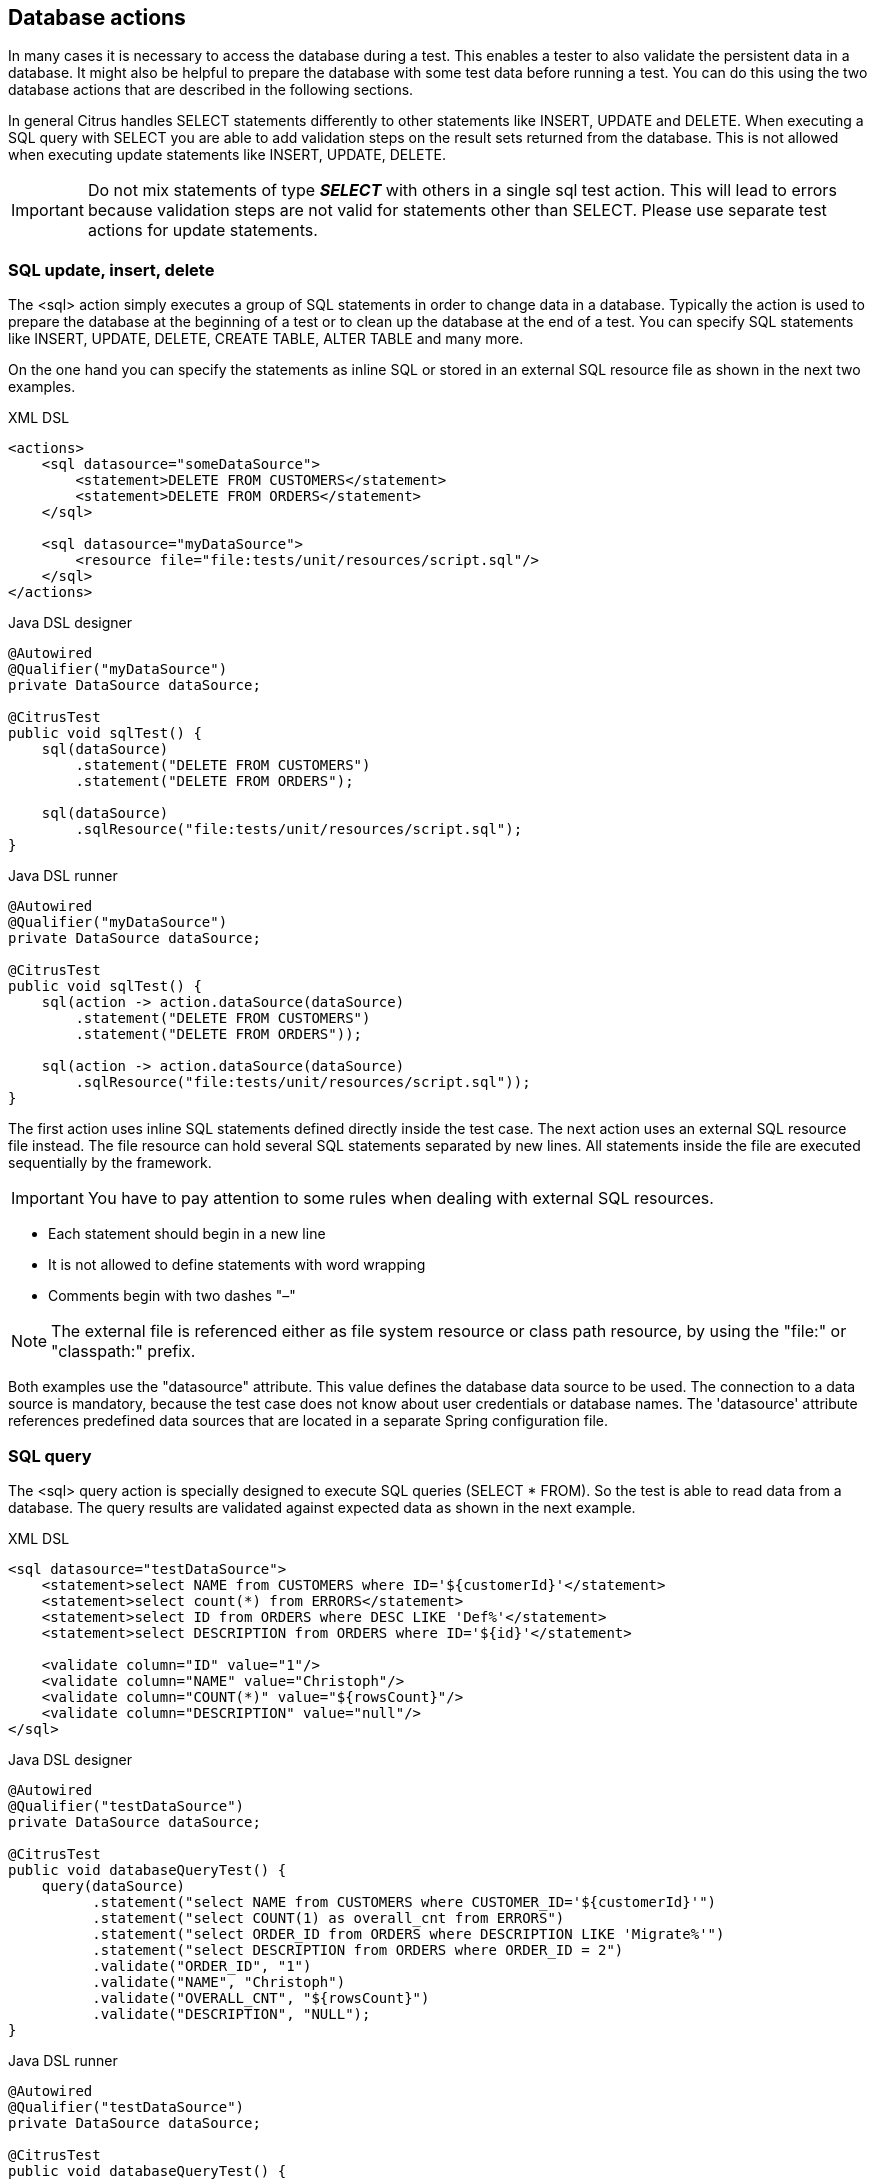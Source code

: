 [[actions-sql]]
== Database actions

In many cases it is necessary to access the database during a test. This enables a tester to also validate the persistent
data in a database. It might also be helpful to prepare the database with some test data before running a test. You can do this
using the two database actions that are described in the following sections.

In general Citrus handles SELECT statements differently to other statements like INSERT, UPDATE and DELETE. When executing a SQL query with
SELECT you are able to add validation steps on the result sets returned from the database. This is not allowed when executing update statements like
INSERT, UPDATE, DELETE. 

IMPORTANT: Do not mix statements of type *_SELECT_* with others in a single sql test action. This will lead to errors because validation steps are not valid
for statements other than SELECT. Please use separate test actions for update statements.

[[sql-update-insert-delete]]
=== SQL update, insert, delete

The <sql> action simply executes a group of SQL statements in order to change data in a database. Typically the action is used to prepare the database at the beginning of a test or to clean up the database at the end of a test. You can specify SQL statements like INSERT, UPDATE, DELETE, CREATE TABLE, ALTER TABLE and many more.

On the one hand you can specify the statements as inline SQL or stored in an external SQL resource file as shown in the next two examples.

.XML DSL
[source,xml]
----
<actions>
    <sql datasource="someDataSource">
        <statement>DELETE FROM CUSTOMERS</statement>
        <statement>DELETE FROM ORDERS</statement>
    </sql>
    
    <sql datasource="myDataSource">
        <resource file="file:tests/unit/resources/script.sql"/>
    </sql>
</actions>
----

.Java DSL designer
[source,java]
----
@Autowired
@Qualifier("myDataSource")
private DataSource dataSource;

@CitrusTest
public void sqlTest() {
    sql(dataSource)
        .statement("DELETE FROM CUSTOMERS")
        .statement("DELETE FROM ORDERS");
            
    sql(dataSource)
        .sqlResource("file:tests/unit/resources/script.sql");
}
----

.Java DSL runner
[source,java]
----
@Autowired
@Qualifier("myDataSource")
private DataSource dataSource;

@CitrusTest
public void sqlTest() {
    sql(action -> action.dataSource(dataSource)
        .statement("DELETE FROM CUSTOMERS")
        .statement("DELETE FROM ORDERS"));

    sql(action -> action.dataSource(dataSource)
        .sqlResource("file:tests/unit/resources/script.sql"));
}
----

The first action uses inline SQL statements defined directly inside the test case. The next action uses an external SQL resource file instead. The file resource can hold several SQL statements separated by new lines. All statements inside the file are executed sequentially by the framework.

IMPORTANT: You have to pay attention to some rules when dealing with external SQL resources.

* Each statement should begin in a new line
* It is not allowed to define statements with word wrapping
* Comments begin with two dashes "–"

NOTE: The external file is referenced either as file system resource or class path resource, by using the "file:" or "classpath:" prefix.

Both examples use the "datasource" attribute. This value defines the database data source to be used. The connection to a data source is mandatory, because the test case does not know about user credentials or database names. The 'datasource' attribute references predefined data sources that are located in a separate Spring configuration file.

[[sql-query]]
=== SQL query

The <sql> query action is specially designed to execute SQL queries (SELECT * FROM). So the test is able to read data from a database. The query results are validated against expected data as shown in the next example.

.XML DSL
[source,xml]
----
<sql datasource="testDataSource">
    <statement>select NAME from CUSTOMERS where ID='${customerId}'</statement>
    <statement>select count(*) from ERRORS</statement>
    <statement>select ID from ORDERS where DESC LIKE 'Def%'</statement>
    <statement>select DESCRIPTION from ORDERS where ID='${id}'</statement>
    
    <validate column="ID" value="1"/>
    <validate column="NAME" value="Christoph"/>
    <validate column="COUNT(*)" value="${rowsCount}"/>
    <validate column="DESCRIPTION" value="null"/>
</sql>
----

.Java DSL designer
[source,java]
----
@Autowired
@Qualifier("testDataSource")
private DataSource dataSource;

@CitrusTest
public void databaseQueryTest() {
    query(dataSource)
          .statement("select NAME from CUSTOMERS where CUSTOMER_ID='${customerId}'")
          .statement("select COUNT(1) as overall_cnt from ERRORS")
          .statement("select ORDER_ID from ORDERS where DESCRIPTION LIKE 'Migrate%'")
          .statement("select DESCRIPTION from ORDERS where ORDER_ID = 2")
          .validate("ORDER_ID", "1")
          .validate("NAME", "Christoph")
          .validate("OVERALL_CNT", "${rowsCount}")
          .validate("DESCRIPTION", "NULL");
}
----

.Java DSL runner
[source,java]
----
@Autowired
@Qualifier("testDataSource")
private DataSource dataSource;

@CitrusTest
public void databaseQueryTest() {
    query(action -> action.dataSource(dataSource)
            .statement("select NAME from CUSTOMERS where CUSTOMER_ID='${customerId}'")
            .statement("select COUNT(1) as overall_cnt from ERRORS")
            .statement("select ORDER_ID from ORDERS where DESCRIPTION LIKE 'Migrate%'")
            .statement("select DESCRIPTION from ORDERS where ORDER_ID = 2")
            .validate("ORDER_ID", "1")
            .validate("NAME", "Christoph")
            .validate("OVERALL_CNT", "${rowsCount}")
            .validate("DESCRIPTION", "NULL"));
}
----

The action offers a wide range of validating functionality for database result sets. First of all you have to select the data via SQL statements. Here again you have the choice to use inline SQL statements or external file resource pattern.

The result sets are validated through <validate> elements. It is possible to do a detailed check on every selected column of the result set. Simply refer to the selected column name in order to validate its value. The usage of test variables is supported as well as database expressions like count(), avg(), min(), max().

You simply define the <validate> entry with the column name as the "column" attribute and any expected value expression as expected "value". The framework then will check the column to fit the expected value and raise validation errors in case of mismatch.

Looking at the first SELECT statement in the example you will see that test variables are supported in the SQL statements. The framework will replace the variable with its respective value before sending it to the database.

In the validation section variables can be used too. Look at the third validation entry, where the variable "${rowsCount}" is used. The last validation in this example shows, that *_NULL_* values are also supported as expected values.

If a single validation happens to fail, the whole action will fail with respective validation errors.

IMPORTANT: The validation with *_"<validate column="..." value="..."/>"_* meets single row result sets as you specify a single column control value. In case you have multiple rows in a result set you rather need to validate the columns with multiple control values like this:

[source,xml]
----

  <validate column="someColumnName">
      <values>
          <value>Value in 1st row</value>
          <value>Value in 2nd row</value>
          <value>Value in 3rd row</value>
          <value>Value in x row</value>
      </values>               
  </validate>
        
----

Within Java you can pass a variable argument list to the validate method like this:

[source,java]
----
query(dataSource)
    .statement("select NAME from WEEKDAYS where NAME LIKE 'S%'")
    .validate("NAME", "Saturday", "Sunday")
----

Next example shows how to work with multiple row result sets and multiple values to expect within one column:

[source,xml]
----

  <sql datasource="testDataSource">
      <statement>select WEEKDAY as DAY, DESCRIPTION from WEEK</statement>
      <validate column="DAY">
          <values>
              <value>Monday</value>
              <value>Tuesday</value>
              <value>Wednesday</value>
              <value>Thursday</value>
              <value>Friday</value>
              <value>@ignore@</value>
              <value>@ignore@</value>
          </values>            	
      </validate>
      <validate column="DESCRIPTION">
          <values>
              <value>I hate Mondays!</value>
              <value>Tuesday is sports day</value>
              <value>The mid of the week</value>
              <value>Thursday we play chess</value>
              <value>Friday, the weekend is near!</value>
              <value>@ignore@</value>
              <value>@ignore@</value>
          </values>            	
      </validate>
  </sql>
      
----

For the validation of multiple rows the *_`&lt;validate&gt;`_* element is able to host a list of control values for a column. As you can see from the example above, you have to add a control value for each row in the result set. This also means that we have to take care of the total number of rows. Fortunately we can use the ignore placeholder, in order to skip the validation of a specific row in the result set. Functions and variables are supported as usual.

IMPORTANT: It is important, that the control values are defined in the correct order, because they are compared one on one with the actual result set coming from database query. You may need to add "order by" SQL expressions to get the right order of rows returned. If any of the values fails in validation or the total number of rows is not equal, the whole action will fail with respective validation errors.

[[sql-transaction-management]]
=== Transaction management

By default no transactions are used when Citrus executes SQL statements on a datasource. You can enable transaction management by selecting a transaction manager.

.XML DSL
[source,xml]
----
<actions>
    <sql datasource="someDataSource" 
         transaction-manager="someTransactionManager" 
         transaction-timeout="15000" 
         transaction-isolation-level="ISOLATION_READ_COMMITTED">
        <statement>DELETE FROM CUSTOMERS</statement>
        <statement>DELETE FROM ORDERS</statement>
    </sql>
</actions>
----

.Java DSL
[source,java]
----
@Autowired
@Qualifier("myDataSource")
private DataSource dataSource;

@CitrusTest
public void sqlTest() {
    sql(dataSource)
        .transactionManager(transactionManager)
        .transactionTimeout(15000)
        .transactionIsolationLevel("ISOLATION_READ_COMMITTED")
        .statement("DELETE FROM CUSTOMERS")
        .statement("DELETE FROM ORDERS");
}
----

The _transaction-manager_ attribute references a Spring bean of type "_org.springframework.transaction.PlatformTransactionManager_". You can add this transaction manager to the Spring bean configuration:

[source,xml]
----
<bean id="someTransactionManager" class="org.springframework.jdbc.datasource.DataSourceTransactionManager">
  <constructor-arg ref="someDataSource"/>
</bean>
----

The transaction isolation level as well as the transaction timeout get set on the transaction definition used during SQL statement execution. The isolation level should evaluate to one of the constants given in "_org.springframework.transaction.TransactionDefinition_". Valid isolation level are:

* ISOLATION_DEFAULT
* ISOLATION_READ_UNCOMMITTED
* ISOLATION_READ_COMMITTED
* ISOLATION_REPEATABLE_READ
* ISOLATION_SERIALIZABLE

[[groovy-sql-result-set-validation]]
=== Groovy SQL result set validation

Groovy provides great support for accessing Java list objects and maps. As a Java SQL result set is nothing but a list of map representations, where each entry in the list defines a row in the result set and each map entry represents the columns and values. So with Groovy's list and map access we have great possibilities to validate a SQL result set - out of the box.

.XML DSL
[source,xml]
----
<sql datasource="testDataSource">
    <statement>select ID from CUSTOMERS where NAME='${customerName}'</statement>
    <statement>select ORDERTYPE, STATUS from ORDERS where ID='${orderId}'</statement>
    
    <validate-script type="groovy">
        assert rows.size() == 2
        assert rows[0].ID == '1'
        assert rows[1].STATUS == 'in progress'
        assert rows[1] == [ORDERTYPE:'SampleOrder', STATUS:'in progress']               
    </validate-script>
</sql>
----

.Java DSL designer
[source,java]
----
query(dataSource)
    .statement("select ORDERTYPE, STATUS from ORDERS where ID='${orderId}'")
    .validateScript("assert rows.size == 2;" +
            "assert rows[0].ID == '1';" +
            "assert rows[0].STATUS == 'in progress';", "groovy");
----

.Java DSL runner
[source,java]
----
query(action -> action.dataSource(dataSource)
    .statement("select ORDERTYPE, STATUS from ORDERS where ID='${orderId}'")
    .validateScript("assert rows.size == 2;" +
            "assert rows[0].ID == '1';" +
            "assert rows[0].STATUS == 'in progress';", "groovy"));
----

As you can see Groovy provides fantastic access methods to the SQL result set. We can browse the result set with named column values and check the size of the result set. We are also able to search for an entry, iterate over the result set and have other helpful operations. For a detailed description of the list and map handling in Groovy my advice for you is to have a look at the official Groovy documentation.

NOTE: In general other script languages do also support this kind of list and map access. For now we just have implemented the Groovy script support, but the framework is ready to work with all other great script languages out there, too (e.g. Scala, Clojure, Fantom, etc.). So if you prefer to work with another language join and help us implement those features.

[[save-result-set-values]]
=== Save result set values

Now the validation of database entries is a very powerful feature but sometimes we simply do not know the persisted content values. The test may want to read database entries into test variables without validation. Citrus is able to do that with the following <extract> expressions:

.XML DSL
[source,xml]
----
<sql datasource="testDataSource">
    <statement>select ID from CUSTOMERS where NAME='${customerName}'</statement>
    <statement>select STATUS from ORDERS where ID='${orderId}'</statement>
    
    <extract column="ID" variable="${customerId}"/>
    <extract column="STATUS" variable="${orderStatus}"/>
</sql>
----

.Java DSL designer
[source,java]
----
query(dataSource)
    .statement("select STATUS from ORDERS where ID='${orderId}'")
    .extract("STATUS", "orderStatus");
----

.Java DSL runner
[source,java]
----
query(action -> action.dataSource(dataSource)
    .statement("select STATUS from ORDERS where ID='${orderId}'")
    .extract("STATUS", "orderStatus"));
----

We can save the database column values directly to test variables. Of course you can combine the value extraction with the normal column validation described earlier in this chapter. Please keep in mind that we can not use these operations on result sets with multiple rows. Citrus will always use the first row in a result set.